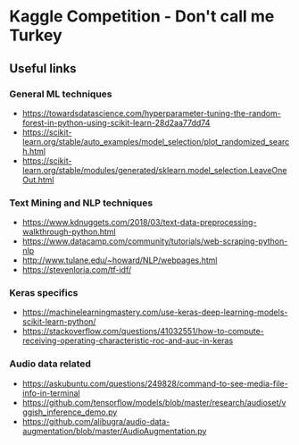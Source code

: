 * Kaggle Competition - Don't call me Turkey

[[file:front_image.png]]



** Useful links


*** General ML techniques
- https://towardsdatascience.com/hyperparameter-tuning-the-random-forest-in-python-using-scikit-learn-28d2aa77dd74
- https://scikit-learn.org/stable/auto_examples/model_selection/plot_randomized_search.html
- https://scikit-learn.org/stable/modules/generated/sklearn.model_selection.LeaveOneOut.html




*** Text Mining and NLP techniques
- https://www.kdnuggets.com/2018/03/text-data-preprocessing-walkthrough-python.html
- https://www.datacamp.com/community/tutorials/web-scraping-python-nlp
- http://www.tulane.edu/~howard/NLP/webpages.html
- https://stevenloria.com/tf-idf/

*** Keras specifics
- https://machinelearningmastery.com/use-keras-deep-learning-models-scikit-learn-python/
- https://stackoverflow.com/questions/41032551/how-to-compute-receiving-operating-characteristic-roc-and-auc-in-keras


*** Audio data related
- https://askubuntu.com/questions/249828/command-to-see-media-file-info-in-terminal
- https://github.com/tensorflow/models/blob/master/research/audioset/vggish_inference_demo.py
- https://github.com/alibugra/audio-data-augmentation/blob/master/AudioAugmentation.py

